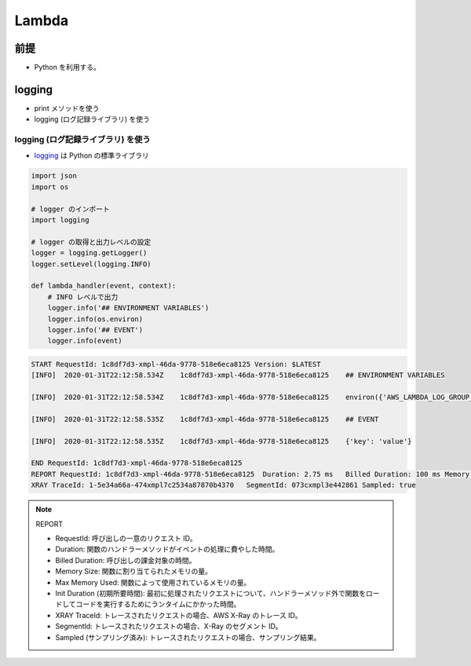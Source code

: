 Lambda
==============

前提
-----------
- Python を利用する。


logging
-------------------
- print メソッドを使う
- logging (ログ記録ライブラリ) を使う


logging (ログ記録ライブラリ) を使う
^^^^^^^^^^^^^^^^^^^^^^^^^^^^^^^^^^^^^^^^^
- `logging <https://docs.python.org/3/library/logging.html>`_ は Python の標準ライブラリ

.. code-block:: python

    import json
    import os

    # logger のインポート 
    import logging
    
    # logger の取得と出力レベルの設定
    logger = logging.getLogger()
    logger.setLevel(logging.INFO)

    def lambda_handler(event, context):
        # INFO レベルで出力
        logger.info('## ENVIRONMENT VARIABLES')
        logger.info(os.environ)
        logger.info('## EVENT')
        logger.info(event)

.. code-block:: python

    START RequestId: 1c8df7d3-xmpl-46da-9778-518e6eca8125 Version: $LATEST
    [INFO]  2020-01-31T22:12:58.534Z    1c8df7d3-xmpl-46da-9778-518e6eca8125    ## ENVIRONMENT VARIABLES

    [INFO]  2020-01-31T22:12:58.534Z    1c8df7d3-xmpl-46da-9778-518e6eca8125    environ({'AWS_LAMBDA_LOG_GROUP_NAME': '/aws/lambda/my-function', 'AWS_LAMBDA_LOG_STREAM_NAME': '2020/01/31/[$LATEST]1bbe51xmplb34a2788dbaa7433b0aa4d', 'AWS_LAMBDA_FUNCTION_NAME': 'my-function', ...})

    [INFO]  2020-01-31T22:12:58.535Z    1c8df7d3-xmpl-46da-9778-518e6eca8125    ## EVENT

    [INFO]  2020-01-31T22:12:58.535Z    1c8df7d3-xmpl-46da-9778-518e6eca8125    {'key': 'value'}

    END RequestId: 1c8df7d3-xmpl-46da-9778-518e6eca8125
    REPORT RequestId: 1c8df7d3-xmpl-46da-9778-518e6eca8125  Duration: 2.75 ms   Billed Duration: 100 ms Memory Size: 128 MB Max Memory Used: 56 MB  Init Duration: 113.51 ms    
    XRAY TraceId: 1-5e34a66a-474xmpl7c2534a87870b4370   SegmentId: 073cxmpl3e442861 Sampled: true   

.. note:: REPORT

    - RequestId: 呼び出しの一意のリクエスト ID。
    - Duration: 関数のハンドラーメソッドがイベントの処理に費やした時間。
    - Billed Duration: 呼び出しの課金対象の時間。
    - Memory Size: 関数に割り当てられたメモリの量。
    - Max Memory Used: 関数によって使用されているメモリの量。
    - Init Duration (初期所要時間): 最初に処理されたリクエストについて、ハンドラーメソッド外で関数をロードしてコードを実行するためにランタイムにかかった時間。
    - XRAY TraceId: トレースされたリクエストの場合、AWS X-Ray のトレース ID。
    - SegmentId: トレースされたリクエストの場合、X-Ray のセグメント ID。
    - Sampled (サンプリング済み): トレースされたリクエストの場合、サンプリング結果。
